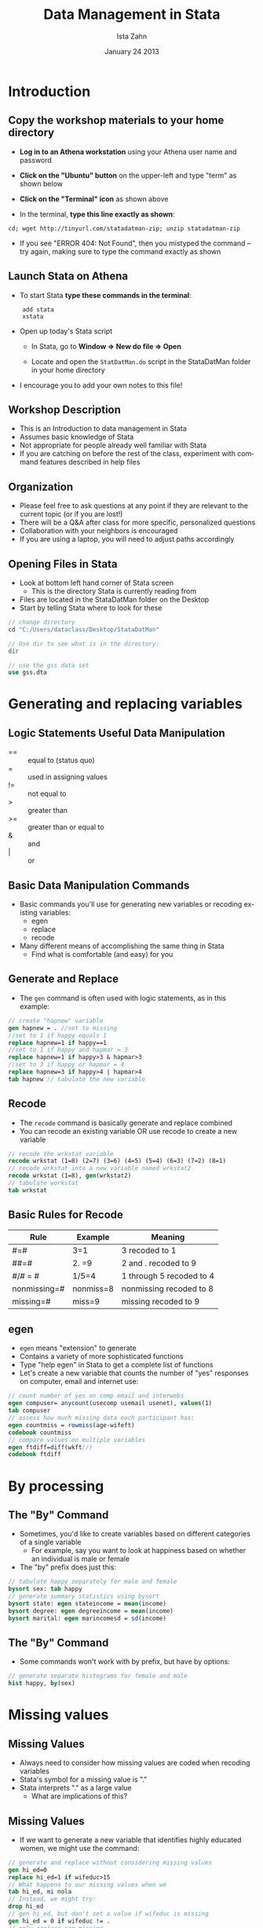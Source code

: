 #+TITLE:     Data Management in Stata
#+AUTHOR:    Ista Zahn
#+EMAIL:     dataclass@help.hmdc.harvard.edu
#+DATE:      January 24 2013

#+LaTeX_HEADER: \usepackage{tikz}
#+LaTeX_HEADER: \usepackage{minted}
#+LaTeX_HEADER: \usepackage{fancyvrb}
#+LaTeX_HEADER: \usemintedstyle{perldoc}
#+LaTeX_HEADER: \definecolor{lightgray}{gray}{0.9}
#+LaTeX_HEADER: \setlength{\tabcolsep}{1ex}
#+LaTeX_HEADER: \institute{IQSS}
#+latex_header: \usetheme{Warsaw}
#+latex_header: \useoutertheme{infolines}
# #+latex_header: \setbeamercolor{block body}{bg=black, fg=white}
#+latex_header: \titlegraphic{\includegraphics[width=.75\textwidth]{images/IQSSNewLogo.pdf}}
#+latex_header: \AtBeginSection[]{\begin{frame}<beamer>\frametitle{Topic}\tableofcontents[currentsection]\end{frame}}

#+LANGUAGE:  en
#+OPTIONS:   H:3 toc:t \n:nil @:t ::t |:t ^:t -:t f:t *:t <:t
#+OPTIONS:   TeX:t LaTeX:t skip:nil d:nil todo:t pri:nil tags:not-in-toc
#+EXPORT_SELECT_TAGS: export
#+EXPORT_EXCLUDE_TAGS: noexport
#+LINK_UP:   
#+LINK_HOME: 
#+startup: beamer inlineimages
#+LaTeX_CLASS: beamer
#+LaTeX_CLASS_OPTIONS: [table]
#+BEAMER_FRAME_LEVEL: 2

#+COLUMNS: %20ITEM %13BEAMER_env(Env) %6BEAMER_envargs(Args) %4BEAMER_col(Col) %7BEAMER_extra(Extra)

#+EPRESENT_FRAME_LEVEL: 2

#+PROPERTY: cache no
# change to code for text export
#+PROPERTY: exports code
#+PROPERTY: results output
#+Property: comments org

#+PROPERTY: tangle StataDatMan.do

* Setup								   :noexport:

#+LaTeX: \setbeamertemplate{blocks}[default][shadow=false]

#+name: setup-minted
#+begin_src emacs-lisp :exports none :results silent :tangle no
  (setq org-babel-stata-command "stata -q")
  (setq org-export-latex-listings 'minted)
  (setq org-export-latex-minted-options
        '(("fontsize" "\\footnotesize")))
  (setq org-latex-to-pdf-process
        '("pdflatex -shell-escape -interaction nonstopmode -output-directory %o %f"
          "pdflatex -shell-escape -interaction nonstopmode -output-directory %o %f"
          "pdflatex -shell-escape -interaction nonstopmode -output-directory %o %f"))
  
  (setq LaTeX-command "latex -shell-escape") 
  
  (add-hook 'org-babel-after-execute-hook 'org-display-inline-images)
  
  (setq org-export-latex-verbatim-wrap
       '("\\vspace{-.5em}\n \\begin{columns}\n \\column{.95\\linewidth}\n \\begin{block}{}\n \\begin{minted}[linenos=true, fontsize=\\footnotesize]{c}\n" . "\\end{minted}\n \\end{block}\n \\end{columns}\n \\vspace{.25em}\n "))
  
  (setq org-babel-min-lines-for-block-output 0)
  (setq org-export-babel-evaluate nil)
  (setq org-export-latex-minted-langs 'nil)
  (add-to-list 'org-export-latex-minted-langs '(stata "c"))

#+end_src

* Introduction
#+LaTeX: \rowcolors{1}{blue!15}{blue!3}
#+LaTeX: \definecolor{bg}{rgb}{0.95,0.95,0.95}
#+LaTeX: \definecolor{cbg}{cmyk}{0,0,.1,0}

** Materials and Setup						   :noexport:
- USERNAME: dataclass
- PASSWORD: dataclass
- Find class materials at:
Scratch > DataClass > StataDatMan 

- \alert{Copy this folder to your desktop!}

** Copy the workshop materials to your home directory

- *Log in to an Athena workstation* using your Athena user name and password

- *Click on the "Ubuntu" button* on the upper-left and type "term" as shown below
#+attr_latex: width=.8\textwidth
[[./images/OpenTerminal.png]]

- *Click on the "Terminal" icon* as shown above

- In the terminal, *type this line exactly as shown*:
#+LaTeX: {\footnotesize
: cd; wget http://tinyurl.com/statadatman-zip; unzip statadatman-zip
#+LaTeX: \normalsize}

- If you see "ERROR 404: Not Found", then you mistyped the command -- try again, making sure to type the command exactly as shown

** Launch Stata on Athena

- To start Stata *type these commands in the terminal*:
:     add stata
:     xstata
- Open up today's Stata script

  - In Stata, go to *Window => New do file => Open*

  - Locate and open the =StatDatMan.do= script in the StataDatMan folder in your home directory

- I encourage you to add your own notes to this file!


** Workshop Description
- This is an Introduction to data management in Stata
- Assumes basic knowledge of Stata
- Not appropriate for people already well familiar with Stata
- If you are catching on before the rest of the class, experiment with command features described in help files

** Organization
- Please feel free to ask questions at any point if they are relevant to the current topic (or if you are lost!)
- There will be a Q&A after class for more specific, personalized questions
- Collaboration with your neighbors is encouraged
- If you are using a laptop, you will need to adjust paths accordingly

** Opening Files in Stata
- Look at bottom left hand corner of Stata screen
  - This is the directory Stata is currently reading from
- Files are located in the StataDatMan folder on the Desktop
- Start by telling Stata where to look for these
#+LATEX: \vspace{-.5em} \begin{columns} \column{.85\linewidth} \begin{block}{}
#+name: changeDirCommand
#+begin_src stata
  // change directory
  cd "C:/Users/dataclass/Desktop/StataDatMan"

  // Use dir to see what is in the directory:
  dir

  // use the gss data set
  use gss.dta
#+end_src
#+LATEX: \end{block} \end{columns}

* Generating and replacing variables
** Logic Statements Useful Data Manipulation

-  == :: equal to (status quo)
-  = :: used in assigning values
-  != :: not equal to
-  > :: greater than
-  >= :: greater than or equal to
-  & :: and
-  | :: or
     
** Basic Data Manipulation Commands
- Basic commands you'll use for generating new variables or recoding existing variables: 
  - egen
  - replace
  - recode
- Many different means of accomplishing the same thing in Stata
  - Find what is comfortable (and easy) for you

** Generate and Replace
  - The ~gen~ command is often used with logic statements, as in this example:
#+LATEX: \vspace{-.5em} \begin{columns} \column{.85\linewidth} \begin{block}{}
#+name: genAndreplaceCommands
#+begin_src stata 
  // create "hapnew" variable
  gen hapnew = . //set to missing
  //set to 1 if happy equals 1
  replace hapnew=1 if happy==1 
  //set to 1 if happy and hapmar = 3
  replace hapnew=1 if happy>3 & hapmar>3
  //set to 3 if happy or hapmar = 4
  replace hapnew=3 if happy>4 | hapmar>4
  tab hapnew // tabulate the new variable
#+end_src
#+LATEX: \end{block} \end{columns}

** Recode
- The ~recode~ command is basically generate and replace combined
- You can recode an existing variable OR use recode to create a new variable

#+LATEX: \vspace{-.5em} \begin{columns} \column{.85\linewidth} \begin{block}{}
#+name: recodeCommand
#+begin_src stata
  // recode the wrkstat variable 
  recode wrkstat (1=8) (2=7) (3=6) (4=5) (5=4) (6=3) (7=2) (8=1)
  // recode wrkstat into a new variable named wrkstat2
  recode wrkstat (1=8), gen(wrkstat2)
  // tabulate workstat
  tab wrkstat
#+end_src
#+LATEX: \end{block} \end{columns}

** Basic Rules for Recode
| Rule         | Example   | Meaning                  |
|--------------+-----------+--------------------------|
| #=#          | 3=1       | 3 recoded to 1           |
| ##=#         | 2. =9     | 2 and . recoded to 9     |
| #/# = #      | 1/5=4     | 1 through 5 recoded to 4 |
| nonmissing=# | nonmiss=8 | nonmissing recoded to 8  |
| missing=#    | miss=9    | missing recoded to 9     |

** egen
- ~egen~ means "extension" to generate
- Contains a variety of more sophisticated functions
- Type "help egen" in Stata to get a complete list of functions
- Let's create a new variable that counts the number of "yes" responses on computer, email and internet use:
#+LATEX: \vspace{-.5em} \begin{columns} \column{.85\linewidth} \begin{block}{}
#+name: egeCommand
#+begin_src stata
  // count number of yes on comp email and interwebs 
  egen compuser= anycount(usecomp usemail usenet), values(1)
  tab compuser
  // assess how much missing data each participant has:
  egen countmiss = rowmiss(age-wifeft)
  codebook countmiss
  // compare values on multiple variables
  egen ftdiff=diff(wkft//)
  codebook ftdiff
#+end_src
#+LATEX: \end{block} \end{columns}

* By processing

** The "By" Command
- Sometimes, you'd like to create variables based on different categories of a single variable
   - For example, say you want to look at happiness based on whether an individual is male or female
- The "by" prefix does just this:
#+LATEX: \vspace{-.5em} \begin{columns} \column{.85\linewidth} \begin{block}{}
#+name: bycommand
#+begin_src stata
  // tabulate happy separately for male and female 
  bysort sex: tab happy
  // generate summary statistics using bysort 
  bysort state: egen stateincome = mean(income)
  bysort degree: egen degreeincome = mean(income)
  bysort marital: egen marincomesd = sd(income)
#+end_src
#+LATEX: \end{block} \end{columns}

** The "By" Command
- Some commands won't work with by prefix, but have by options:
#+LATEX: \vspace{-.5em} \begin{columns} \column{.85\linewidth} \begin{block}{}
#+name: byhistoption
#+begin_src stata
  // generate separate histograms for female and male 
  hist happy, by(sex)
#+end_src
#+LATEX: \end{block} \end{columns}

#+attr_latex: width=.6\textwidth
[[file:images/histBysex.png]]


* Missing values

** Missing Values
- Always need to consider how missing values
  are coded when recoding variables
- Stata's symbol for a missing value is "."
- Stata interprets "." as a large value
  - What are implications of this?

** Missing Values
- If we want to generate a new variable that identifies highly educated women, we might use the command:
#+LATEX: \vspace{-.5em} \begin{columns} \column{.85\linewidth} \begin{block}{}
#+name: genrepMissing
#+begin_src stata 
  // generate and replace without considering missing values
  gen hi_ed=0
  replace hi_ed=1 if wifeduc>15
  // What happens to our missing values when we
  tab hi_ed, mi nola
  // Instead, we might try:
  drop hi_ed
  // gen hi_ed, but don't set a value if wifeduc is missing
  gen hi_ed = 0 if wifeduc != . 
  // only replace non-missing
  replace hi_ed=1 if wifeduc >15 & wifeduc !=. 
  tab hi_ed, mi //check to see that missingness is preserved
#+end_src
#+LATEX: \end{block} \end{columns}

- Note that you need the "mi" option to tab to view your
  missing data values

** Missing Values
- What if you used a numeric value originally to code
  missing data (e.g., "999")?
- The mvdecode command will convert all these values to
  missing
#+LATEX: \vspace{-.5em} \begin{columns} \column{.85\linewidth} \begin{block}{}
#+name: mvdecodeCommande
#+begin_src stata 
  mvdecode _all, mv(999)
#+end_src
#+LATEX: \end{block} \end{columns}

- The "\_all" command tells Stata to do this to all variables
- Use this command carefully!
  - If you have any variables where "999" is a legitimate value,
     Stata is going to recode it to missing
  - As an alternative, you could list var names separately rather
     than using "\_all" command

* Variable types

** Variable Types
- Stata uses two main types of variables: String
  and Numeric
- String variables are typically used for text
  variables
- To be able to perform any mathematical
  operations, your variables need to be in a
  numeric format
** Variable Types
 - Stata's numeric variable types:

#+begin_example
type                 Minimum              Maximum    being 0     bytes
----------------------------------------------------------------------
byte                    -127                  100    +/-1          1
int                  -32,767               32,740    +/-1          2
long          -2,147,483,647        2,147,483,620    +/-1          4
float   -1.70141173319*10^38 1.70141173319*10^38     +/-10^-38     4
double -8.9884656743*10^307 8.9884656743*10^307      +/-10^-323    8
----------------------------------------------------------------------
Precision for float is 3.795x10^-8.
Precision for double is 1.414x10^-16.
#+end_example

** Variable Types
- How can I deal with those annoying string
  variables?
- Sometimes you need to convert to/from string variables
#+LATEX: \vspace{-.5em} \begin{columns} \column{.85\linewidth} \begin{block}{}
#+name: destringCommand
#+begin_src stata 
  // not run; generate "newvar" equal to numeric version of var2
  destring var1, gen(newvar)
  // not run; convert var1 to string.
  tostring var1, gen(newvar)
#+end_src
#+LATEX: \end{block} \end{columns}

** Date and Time Variable Types
- Stata offers several options for date and time
  variables
- Generally, Stata will read date/time variables as
  strings
- You'll need to convert string variables in order to
  perform any mathematical operations
- Once data is in date/time form, Stata uses
  several symbols to identify these variables
  - %tc, %td, %tw, etc.

**  Variable Types: Date and Time

#+BEGIN_EXAMPLE
  Format String-to-numeric conversion function
      -------+-----------------------------------------
      %tc     clock(string, mask)
      %tC     Clock(string, mask)
      %td     date(string, mask)
      %tw     weekly(string, mask)
      %tm     monthly(string, mask)
      %tq     quarterly(string, mask)
      %th     halfyearly(string, mask)
      %ty     yearly(string, mask)
      %tg     no function necessary; read as numeric
      -------------------------------------------------
#+END_EXAMPLE


** Variable Types: Date and Time

| Format | Meaning    |   Value = -1 |    Value = 0   |   Value = 1   |
|--------+------------+---------------+---------------+---------------|
| %tc    | clock      |   31dec1959   |   01jan1960   |   01jan1960   |
|        |            | 23:59:59.999 | 00:00:00.000 | 00:00:00.001 |
|        |            |               |               |               |
| %td    | days       |   31dec1959   |   01jan1960   |   02jan1960   |
|        |            |               |               |               |
| %tw    | weeks      |    1959w52    |    1960w1     |     1960w2    |
|        |            |               |               |               |
| %tm    | months     |    1959m12    |    1960m1     |     1960m2    |
|        |            |               |               |               |
| %tq    | quarters   |    1959q4     |    1960q1     |     1960q2    |
|        |            |               |               |               |
| %th    | half-years |    1959h2     |    1960h1     |     1960h2    |
|        |            |               |               |               |
| %tg    | generic    |      -1       |      0        |       1       |

** Variable Types: Date and Time
- To convert a string variable into date/time
  format, first select the date/time format you'll
  be using (e.g., %tc, %td, %tw, etc.)
- Let's say we create a string variable, today's
  date (today) that we want to format

#+LATEX: \vspace{-.5em} \begin{columns} \column{.85\linewidth} \begin{block}{}

#+name: dateFormateCommand
#+begin_src stata 
  // create string variable and convert to date
  gen today = "Feb 18, 2011"
  gen date1 = date(today, "MDY")
  tab date1
  // use the format command to change how the date is displayed
  // format so humans can read the date
  format date1 %d
  tab date1
#+end_src
#+LATEX: \end{block} \end{columns}

** Variable Types
- What if you have a variable "time" formatted as DDMMYYYYhhmmss?
#+LATEX: \vspace{-.5em} \begin{columns} \column{.85\linewidth} \begin{block}{}
#+name: formatehours
#+begin_src stata 
  // Not run: conceptual example only
  generate double time2 = clock(time, "DMYHMS")
  tab time2
  format time2 %tc
  tab time2
#+end_src
#+LATEX: \end{block} \end{columns}

  - "double" command necessary for all clock formats
  - basically tells Stata to allow a long string of
     characters

** Exercise 1: Generate, Replace, Recode & Egen
Open the datafile, gss.dta.
1. Generate a new variable that represents the squared value of age.
2. Recode values "99" and "98" on the variable, "hrs1"  as "missing."
3. Generate a new variable equal to "1" if income is greater than "19".
4. Recode the marital variable into a "string" variable and then back into a numeric variable.
5. Create a new variable that counts the number of times a respondent answered "don't know" in regard to the following variables: life, richwork, hapmar.
6. Create a new variable that counts the number of missing responses for each respondent.
7. Create a new variable that associates each individual with the average number of hours worked among individuals with matching educational degrees.

* Merging, appending, and joining

** Merging Datasets
- Merge in Stata is for adding new variables
  from a second dataset to the dataset you're
  currently working with
  - Current active dataset = master dataset
  - Dataset you'd like to merge with master = using
     dataset
- If you want to add OBSERVATIONS, you'd use
  "append" (we'll go over that next)
** Merging Datasets
- Several different ways that you might be
  interested in merging data
  - Two datasets with same participant pool, one row
     per participant (1:1)
  - A dataset with one participant per row with a
     dataset with multiple rows per participant
     (1:many or many:1)
** Merging Datasets
- Stata will create a new variable ("\_merge")
  that describes the source of the data
  - Use option, "nogenerate" if you don't want
     \_merge created
  - Use option, "generate(varname)" to give _merge
     your own variable name
- Need to add IDs to your dataset?

#+LATEX: \vspace{-.5em} \begin{columns} \column{.85\linewidth} \begin{block}{}
#+name: genAddId
#+begin_src stata
  // create a variable "id" equal to the row number 
  generate id = _n
#+end_src
#+LATEX: \end{block} \end{columns}

** Merging Datasets
- Before you begin:
 - Identify the "ID" that you will use to merge your two datasets
 - Determine which variables you'd like to merge
 - In Stata >= 11, data does NOT have to be sorted
 - Variable types must match across datasets
 - Can use "force" option to get around this, but not recommended

** Merging Datasets
- Let's say I want to perform a 1:1 merge using
  the dataset "data2" and the ID, "participant"
merge 1:1 participant using data2.dta
- Now, let's say that I have one dataset with
  individual students (master) and another
  dataset with information about the students'
  schools called "school"

#+LATEX: \vspace{-.5em} \begin{columns} \column{.85\linewidth} \begin{block}{}
#+name: mergeCommand
#+begin_src stata 
  // Not run: conceptual example only. Merge school and student data
  merge m:1 schoolID using school.dta
#+end_src
#+LATEX: \end{block} \end{columns}

** Merging Datasets
- What if my school dataset was the master and
  my student dataset was the merging dataset?

#+LATEX: \vspace{-.5em} \begin{columns} \column{.85\linewidth} \begin{block}{}
#+name: mergagain
#+begin_src stata 
  // Not run: conceptual example only.
  merge 1:m schoolID using student.dta
#+end_src
#+LATEX: \end{block} \end{columns}
- It is also possible to do a many:many merge
  - Data needs to be sorted in both the master and using datasets

** Merging Datasets
- Update and replace options:
  - In standard merge, the master dataset is the
      authority and WON'T CHANGE
  - What if your master dataset has missing data and
     some of those values are not missing in your using
     dataset?
  - Specify "update"- it will fill in missing without
     changing nonmissing
- What if you want data from your using dataset to
    overwrite that in your master?
  - Specify "replace update"- it will replace master data
     with using data UNLESS the value is missing in the using
     dataset

** Appending Datasets
- Sometimes, you'll have observations in two
  different datasets, or you'd like to add
  observations to an existing dataset
- Append will simply add observations to the
  end of the observations in the master
#+LATEX: \vspace{-.5em} \begin{columns} \column{.85\linewidth} \begin{block}{}
#+name: appendCommand
#+begin_src stata
  // Not run: conceptual example. add rows of data from dataset2 
  append using dataset2
#+end_src
#+LATEX: \end{block} \end{columns}
** Appending Datasets
- Some options with Append:
  - generate(newvar) will create variable that
     identifies source of observation
#+LATEX: \vspace{-.5em} \begin{columns} \column{.85\linewidth} \begin{block}{}
#+name: appendOptions
#+begin_src stata 
  // Not run: conceptual example.
  append using dataset1, generate(observesource)
#+end_src
#+LATEX: \end{block} \end{columns}
     
  - "force" will allow for data type mismatches
     (again, this is not recommended)

** Joinby
- Merge will add new observations from using
   that do not appear in master
- Sometimes, you need to add variables from
   using but want to be sure the list of
   participants in your master does not change
#+LATEX: \vspace{-.5em} \begin{columns} \column{.85\linewidth} \begin{block}{}
#+name: joinbyCommand
#+begin_src stata 
  // Not run: conceptual exampe. Similar to merge but drops non-matches
  joinby participant using dataset1
#+end_src
#+LATEX: \end{block} \end{columns}

- Any observations in using that are NOT in
   master will be omitted

* Creating summarized data sets

** Collapse
- Collapse will take master data and create a new
  dataset of summary statistics
- Useful in hierarchal linear modeling if you'd like
  to create aggregate, summary statistics
- Can generate group summary data for many
  descriptive stats
  - Mean, media, sd, sum, min, max, percentiles,
     standard errors
- Can also attach weights

** Collapse
- Before you collapse
  - Save your master dataset and then save it again
     under a new name
     - This will prevent collapse from writing over your
        original data
  - Consider issues of missing data. Do you want
     Stata to use all possible observations? If not:
     - cw (casewise) option will make casewise deletions
** Collapse
- Let's say you have a dataset with patient
  information from multiple hospitals
- You want to generate mean levels of patient
  satisfaction for EACH hospital
#+LATEX: \vspace{-.5em} \begin{columns} \column{.85\linewidth} \begin{block}{}
#+name: collapseCommand
#+begin_src stata 
  // Not run: conceptual example. calculate average ptsatisfaction by hospital
  save originaldata
  collapse (mean) ptsatisfaction, by(hospital)
  save hospitalcollapse
#+end_src
#+LATEX: \end{block} \end{columns}

** Collapse
- You could also generate different statistics for
   multiple variables
#+LATEX: \vspace{-.5em} \begin{columns} \column{.85\linewidth} \begin{block}{}
#+name: collapseExample2
#+begin_src stata 
  // create mean ptsatisfaction, median ptincome, sd ptsatisfaction for each hospital
  collapse (mean) ptsatisfaction (median) ptincome (sd) ptsatisfaction, by(hosptial)
#+end_src
#+LATEX: \end{block} \end{columns}
- What if you want to rename your new variables in
   this process?

#+LATEX: \vspace{-.5em} \begin{columns} \column{.85\linewidth} \begin{block}{}
#+name: collapseExample3
#+begin_src stata 
  // Same as previous example, but rename variables
  collapse (mean) ptsatmean=ptsatisfaction (median) ptincmed=ptincome
   (sd) sdptsat=ptsatisfaction, by(hospital)
#+end_src
#+LATEX: \end{block} \end{columns}

** Exercise 2: Merge, Append, and Joinby
Open the dataset, gss2.dta

1. The gss2 dataset contains only half of the variables that are in the complete gss dataset. Merge dataset gss1 with dataset gss2.  The identification variable is "id."
2. Open the dataset, gss.dta
3. Merge in data from the "marital.dta" dataset, which includes income information grouped by individuals' marital status.  The marital dataset contains collapsed data regarding average statistics of individuals based on their marital status.
4. Additional observations for the gssAppend.dta dataset can be found in "gssAddObserve.dta."  Create a new dataset that combines the observations in gssAppend.dta with those in gssAddObserve.dta.
5. Create a new dataset that summarizes mean and standard deviation of income based on individuals' degree status ("degree").  In the process of creating this new dataset, rename your three new variables.

* Wrap-up

** Help Us Make This Workshop Better
- Please take a moment to fill out a very short feedback form
- These workshops exist for you--tell us what you need!
- http://tinyurl.com/StataDatManFeedback

** Additional resources
- training and consulting
  - IQSS workshops: http://projects.iq.harvard.edu/rtc/filter_by/workshops
  - IQSS statistical consulting: http://rtc.iq.harvard.edu

- Stata resources
  - UCLA website: http://www.ats.ucla.edu/stat/Stata/
  - Great for self-study
  - Links to resources
- Stata website: http://www.stata.com/help.cgi?contents
- Email list: http://www.stata.com/statalist/

